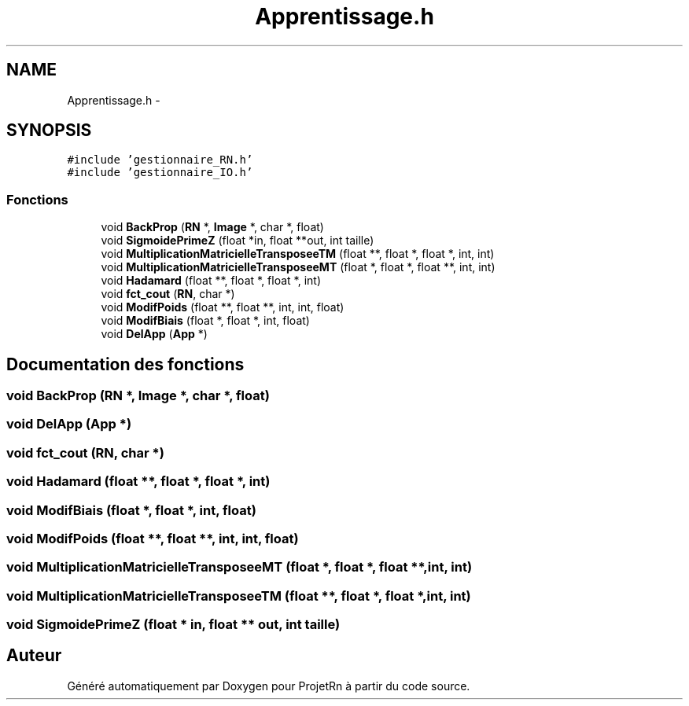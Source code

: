 .TH "Apprentissage.h" 3 "Vendredi 25 Mai 2018" "ProjetRn" \" -*- nroff -*-
.ad l
.nh
.SH NAME
Apprentissage.h \- 
.SH SYNOPSIS
.br
.PP
\fC#include 'gestionnaire_RN\&.h'\fP
.br
\fC#include 'gestionnaire_IO\&.h'\fP
.br

.SS "Fonctions"

.in +1c
.ti -1c
.RI "void \fBBackProp\fP (\fBRN\fP *, \fBImage\fP *, char *, float)"
.br
.ti -1c
.RI "void \fBSigmoidePrimeZ\fP (float *in, float **out, int taille)"
.br
.ti -1c
.RI "void \fBMultiplicationMatricielleTransposeeTM\fP (float **, float *, float *, int, int)"
.br
.ti -1c
.RI "void \fBMultiplicationMatricielleTransposeeMT\fP (float *, float *, float **, int, int)"
.br
.ti -1c
.RI "void \fBHadamard\fP (float **, float *, float *, int)"
.br
.ti -1c
.RI "void \fBfct_cout\fP (\fBRN\fP, char *)"
.br
.ti -1c
.RI "void \fBModifPoids\fP (float **, float **, int, int, float)"
.br
.ti -1c
.RI "void \fBModifBiais\fP (float *, float *, int, float)"
.br
.ti -1c
.RI "void \fBDelApp\fP (\fBApp\fP *)"
.br
.in -1c
.SH "Documentation des fonctions"
.PP 
.SS "void BackProp (\fBRN\fP *, \fBImage\fP *, char *, float)"

.SS "void DelApp (\fBApp\fP *)"

.SS "void fct_cout (\fBRN\fP, char *)"

.SS "void Hadamard (float **, float *, float *, int)"

.SS "void ModifBiais (float *, float *, int, float)"

.SS "void ModifPoids (float **, float **, int, int, float)"

.SS "void MultiplicationMatricielleTransposeeMT (float *, float *, float **, int, int)"

.SS "void MultiplicationMatricielleTransposeeTM (float **, float *, float *, int, int)"

.SS "void SigmoidePrimeZ (float * in, float ** out, int taille)"

.SH "Auteur"
.PP 
Généré automatiquement par Doxygen pour ProjetRn à partir du code source\&.
